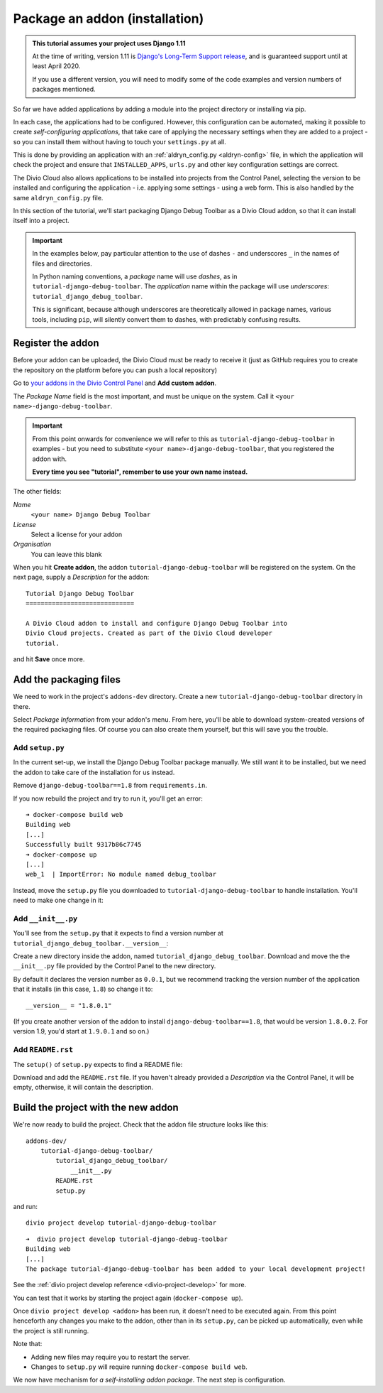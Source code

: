 .. _tutorial-package-addon:

Package an addon (installation)
===============================

..  admonition:: This tutorial assumes your project uses Django 1.11

    At the time of writing, version 1.11 is `Django's Long-Term Support release
    <https://www.djangoproject.com/download/#supported-versions>`_, and is
    guaranteed support until at least April 2020.
    
    If you use a different version, you will need to modify some of the code
    examples and version numbers of packages mentioned.


So far we have added applications by adding a module into the project directory
or installing via pip.

In each case, the applications had to be configured. However, this
configuration can be automated, making it possible to create *self-configuring
applications*, that take care of applying the necessary settings when they are
added to a project - so you can install them without having to touch your
``settings.py`` at all.

This is done by providing an application with an :ref:`aldryn_config.py
<aldryn-config>` file, in which the application will check the project and
ensure that ``INSTALLED_APPS``, ``urls.py`` and other key configuration
settings are correct.

The Divio Cloud also allows applications to be installed into projects from the
Control Panel, selecting the version to be installed and configuring the
application - i.e. applying some settings - using a web form. This is also
handled by the same ``aldryn_config.py`` file.

In this section of the tutorial, we'll start packaging Django Debug Toolbar as
a Divio Cloud addon, so that it can install itself into a project.

..  important::

    In the examples below, pay particular attention to the use of dashes ``-``
    and underscores ``_`` in the names of files and directories.

    In Python naming conventions, a *package* name will use *dashes*, as in
    ``tutorial-django-debug-toolbar``. The *application* name within the package will use
    *underscores*: ``tutorial_django_debug_toolbar``.

    This is significant, because although underscores are theoretically allowed in package names,
    various tools, including ``pip``, will silently convert them to dashes, with predictably
    confusing results.


Register the addon
------------------

Before your addon can be uploaded, the Divio Cloud must be ready to receive it
(just as GitHub requires you to create the repository on the platform before
you can push a local repository)

Go to `your addons in the Divio Control Panel
<https://control.divio.com/account/my-addons/>`_ and **Add custom addon**.

The *Package Name* field is the most important, and must be unique on the
system. Call it ``<your name>-django-debug-toolbar``.

..  important::

    From this point onwards for convenience we will refer to this as
    ``tutorial-django-debug-toolbar`` in examples - but you need to substitute
    ``<your name>-django-debug-toolbar``, that you registered the addon with.

    **Every time you see "tutorial", remember to use your own name instead.**

The other fields:

*Name*
    ``<your name> Django Debug Toolbar``
*License*
    Select a license for your addon
*Organisation*
    You can leave this blank

.. image:: /images/add-custom-addon.png
   :alt: 'Add custom addon'
   :width: 720


When you hit **Create addon**, the addon ``tutorial-django-debug-toolbar`` will
be registered on the system. On the next page, supply a *Description* for the
addon::

    Tutorial Django Debug Toolbar
    =============================

    A Divio Cloud addon to install and configure Django Debug Toolbar into
    Divio Cloud projects. Created as part of the Divio Cloud developer
    tutorial.

and hit **Save** once more.


Add the packaging files
-----------------------

We need to work in the project's ``addons-dev`` directory. Create a new
``tutorial-django-debug-toolbar`` directory in there.

Select *Package Information* from your addon's menu. From here, you'll be able
to download system-created versions of the required packaging files. Of course
you can also create them yourself, but this will save you the trouble.


.. _setup.py_tutorial:

Add ``setup.py``
^^^^^^^^^^^^^^^^

In the current set-up, we install the Django Debug Toolbar package manually. We
still want it to be installed, but we need the addon to take care of the
installation for us instead.

Remove ``django-debug-toolbar==1.8`` from ``requirements.in``.

If you now rebuild the project and try to run it, you'll get an error::

    ➜ docker-compose build web
    Building web
    [...]
    Successfully built 9317b86c7745
    ➜ docker-compose up
    [...]
    web_1  | ImportError: No module named debug_toolbar


Instead, move the ``setup.py`` file you downloaded to
``tutorial-django-debug-toolbar`` to handle installation. You'll need to make one change in it:

..  code-block:: python
    :emphasize-lines: 14

    # -*- coding: utf-8 -*-
    from setuptools import setup, find_packages
    from tutorial_django_debug_toolbar import __version__


    setup(
        name='tutorial-django-debug-toolbar',
        version=__version__,
        description=open('README.rst').read(),
        author='Django Developer',
        author_email='developer@example.com',
        packages=find_packages(),
        platforms=['OS Independent'],
        install_requires=["django-debug-toolbar==1.8"],
        include_package_data=True,
        zip_safe=False,
    )


..  note:

    *You* are the author of this addon, and the licence should be the licence
    under which *you* wish to release your addon.

    Your addon is *not* Django Debug Toolbar itself - that is just a dependency
    of your addon. By all means link to Django Debug Toolbar and mention its
    authors in the


Add ``__init__.py``
^^^^^^^^^^^^^^^^^^^

You'll see from the ``setup.py`` that it expects to find a version number at ``tutorial_django_debug_toolbar.__version__``:

..  code-block:: python
    :emphasize-lines: 6

    from tutorial_django_debug_toolbar import __version__


    setup(
        [...]
        version=__version__,
        [...]
    )

Create a new directory inside the addon, named
``tutorial_django_debug_toolbar``. Download and move the the ``__init__.py``
file provided by the Control Panel to the new directory.

By default it declares the version number as ``0.0.1``, but we recommend
tracking the version number of the application that it installs (in this case,
``1.8``) so change it to::

    __version__ = "1.8.0.1"

(If you create another version of the addon to install
``django-debug-toolbar==1.8``, that would be version ``1.8.0.2``. For version
1.9, you'd start at ``1.9.0.1`` and so on.)


Add ``README.rst``
^^^^^^^^^^^^^^^^^^

The ``setup()`` of ``setup.py`` expects to find a README file:

..  code-block:: python
    :emphasize-lines: 3

    setup(
        [...]
        description=open('README.rst').read(),
        [...]
    )


Download and add the ``README.rst`` file. If you haven't already provided a
*Description* via the Control Panel, it will be empty, otherwise, it will
contain the description.


Build the project with the new addon
------------------------------------

We're now ready to build the project. Check that the addon file structure looks
like this::

    addons-dev/
        tutorial-django-debug-toolbar/
            tutorial_django_debug_toolbar/
                __init__.py
            README.rst
            setup.py

and run::

    divio project develop tutorial-django-debug-toolbar

::

    ➜  divio project develop tutorial-django-debug-toolbar
    Building web
    [...]
    The package tutorial-django-debug-toolbar has been added to your local development project!

See the :ref:`divio project develop reference <divio-project-develop>` for more.

You can test that it works by starting the project again (``docker-compose
up``).

Once ``divio project develop <addon>`` has been run, it doesn't need to be
executed again. From this point henceforth any changes you make to the addon,
other than in its ``setup.py``, can be picked up automatically, even while the
project is still running.

Note that:

* Adding new files may require you to restart the server.
* Changes to ``setup.py`` will require running ``docker-compose build web``.

We now have mechanism for *a self-installing addon package*. The next step
is configuration.
